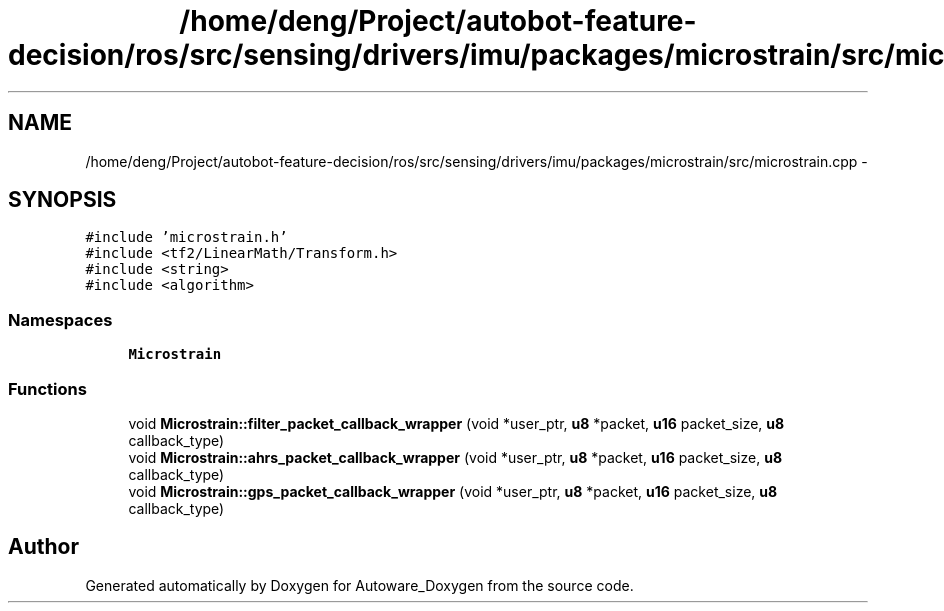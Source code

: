 .TH "/home/deng/Project/autobot-feature-decision/ros/src/sensing/drivers/imu/packages/microstrain/src/microstrain.cpp" 3 "Fri May 22 2020" "Autoware_Doxygen" \" -*- nroff -*-
.ad l
.nh
.SH NAME
/home/deng/Project/autobot-feature-decision/ros/src/sensing/drivers/imu/packages/microstrain/src/microstrain.cpp \- 
.SH SYNOPSIS
.br
.PP
\fC#include 'microstrain\&.h'\fP
.br
\fC#include <tf2/LinearMath/Transform\&.h>\fP
.br
\fC#include <string>\fP
.br
\fC#include <algorithm>\fP
.br

.SS "Namespaces"

.in +1c
.ti -1c
.RI " \fBMicrostrain\fP"
.br
.in -1c
.SS "Functions"

.in +1c
.ti -1c
.RI "void \fBMicrostrain::filter_packet_callback_wrapper\fP (void *user_ptr, \fBu8\fP *packet, \fBu16\fP packet_size, \fBu8\fP callback_type)"
.br
.ti -1c
.RI "void \fBMicrostrain::ahrs_packet_callback_wrapper\fP (void *user_ptr, \fBu8\fP *packet, \fBu16\fP packet_size, \fBu8\fP callback_type)"
.br
.ti -1c
.RI "void \fBMicrostrain::gps_packet_callback_wrapper\fP (void *user_ptr, \fBu8\fP *packet, \fBu16\fP packet_size, \fBu8\fP callback_type)"
.br
.in -1c
.SH "Author"
.PP 
Generated automatically by Doxygen for Autoware_Doxygen from the source code\&.

